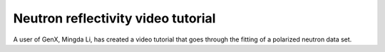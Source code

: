 .. _tutorial-neutron-fit:

***********************************
Neutron reflectivity video tutorial
***********************************

A user of GenX, Mingda Li, has created a video tutorial that goes through the fitting of a polarized neutron data set.

.. youtube:: pCj3QhCLOnU
    :width: 100%